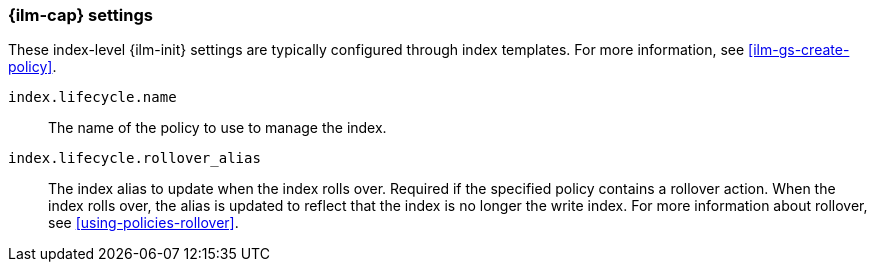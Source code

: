 [role="xpack"]
[[ilm-settings]]
=== {ilm-cap} settings

These index-level {ilm-init} settings are typically configured through index
templates. For more information, see <<ilm-gs-create-policy>>.

`index.lifecycle.name`::
The name of the policy to use to manage the index.

`index.lifecycle.rollover_alias`::
The index alias to update when the index rolls over. Required if the specified
policy contains a rollover action. When the index rolls over, the alias is
updated to reflect that the index is no longer the
write index. For more information about rollover, see <<using-policies-rollover>>.
